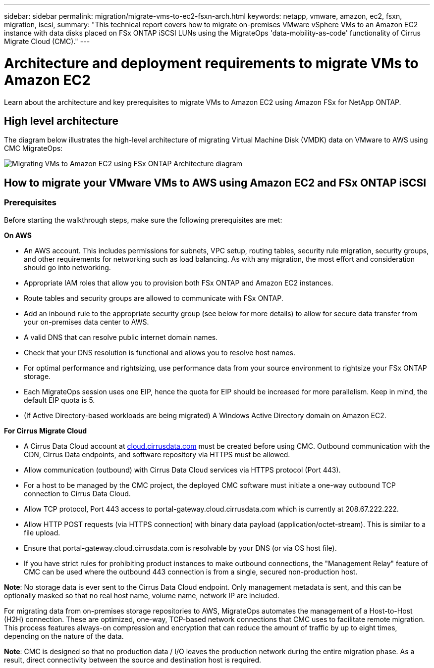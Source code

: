 ---
sidebar: sidebar
permalink: migration/migrate-vms-to-ec2-fsxn-arch.html
keywords: netapp, vmware, amazon, ec2, fsxn, migration, iscsi, 
summary: "This technical report covers how to migrate on-premises VMware vSphere VMs to an Amazon EC2 instance with data disks placed on FSx ONTAP iSCSI LUNs using the MigrateOps 'data-mobility-as-code' functionality of Cirrus Migrate Cloud (CMC)."
---

= Architecture and deployment requirements to migrate VMs to Amazon EC2
:hardbreaks:
:nofooter:
:icons: font
:linkattrs:
:imagesdir: ../media/

[.lead]
Learn about the architecture and key prerequisites to migrate VMs to Amazon EC2 using Amazon FSx for NetApp ONTAP. 

== High level architecture

The diagram below illustrates the high-level architecture of migrating Virtual Machine Disk (VMDK) data on VMware to AWS using CMC MigrateOps:

image:migrate-ec2-fsxn-001.png[Migrating VMs to Amazon EC2 using FSx ONTAP Architecture diagram]

== How to migrate your VMware VMs to AWS using Amazon EC2 and FSx ONTAP iSCSI

=== Prerequisites

Before starting the walkthrough steps, make sure the following prerequisites are met:

*On AWS*

* An AWS account. This includes permissions for subnets, VPC setup, routing tables, security rule migration, security groups, and other requirements for networking such as load balancing. As with any migration, the most effort and consideration should go into networking.
* Appropriate IAM roles that allow you to provision both FSx ONTAP and Amazon EC2 instances.
* Route tables and security groups are allowed to communicate with FSx ONTAP.
* Add an inbound rule to the appropriate security group (see below for more details) to allow for secure data transfer from your on-premises data center to AWS.
* A valid DNS that can resolve public internet domain names.
* Check that your DNS resolution is functional and allows you to resolve host names. 
* For optimal performance and rightsizing, use performance data from your source environment to rightsize your FSx ONTAP storage.
* Each MigrateOps session uses one EIP, hence the quota for EIP should be increased for more parallelism. Keep in mind, the default EIP quota is 5.
* (If Active Directory-based workloads are being migrated) A Windows Active Directory domain on Amazon EC2.

*For Cirrus Migrate Cloud*

* A Cirrus Data Cloud account at link:http://cloud.cirrusdata.com/[cloud.cirrusdata.com] must be created before using CMC. Outbound communication with the CDN, Cirrus Data endpoints, and software repository via HTTPS must be allowed.
* Allow communication (outbound) with Cirrus Data Cloud services via HTTPS protocol (Port 443). 
* For a host to be managed by the CMC project, the deployed CMC software must initiate a one-way outbound TCP connection to Cirrus Data Cloud.
* Allow TCP protocol, Port 443 access to portal-gateway.cloud.cirrusdata.com which is currently at 208.67.222.222.
* Allow HTTP POST requests (via HTTPS connection) with binary data payload (application/octet-stream). This is similar to a file upload.
* Ensure that portal-gateway.cloud.cirrusdata.com is resolvable by your DNS (or via OS host file).
* If you have strict rules for prohibiting product instances to make outbound connections, the "Management Relay" feature of CMC can be used where the outbound 443 connection is from a single, secured non-production host.

*Note*: No storage data is ever sent to the Cirrus Data Cloud endpoint. Only management metadata is sent, and this can be optionally masked so that no real host name, volume name, network IP are included.

For migrating data from on-premises storage repositories to AWS, MigrateOps automates the management of a Host-to-Host (H2H) connection. These are optimized, one-way, TCP-based network connections that CMC uses to facilitate remote migration. This process features always-on compression and encryption that can reduce the amount of traffic by up to eight times, depending on the nature of the data.

*Note*: CMC is designed so that no production data / I/O leaves the production network during the entire migration phase. As a result, direct connectivity between the source and destination host is required.


// NetApp Solutions restructuring (jul 2025) - renamed from vmware/migrate-vms-to-ec2-fsxn-arch.adoc
